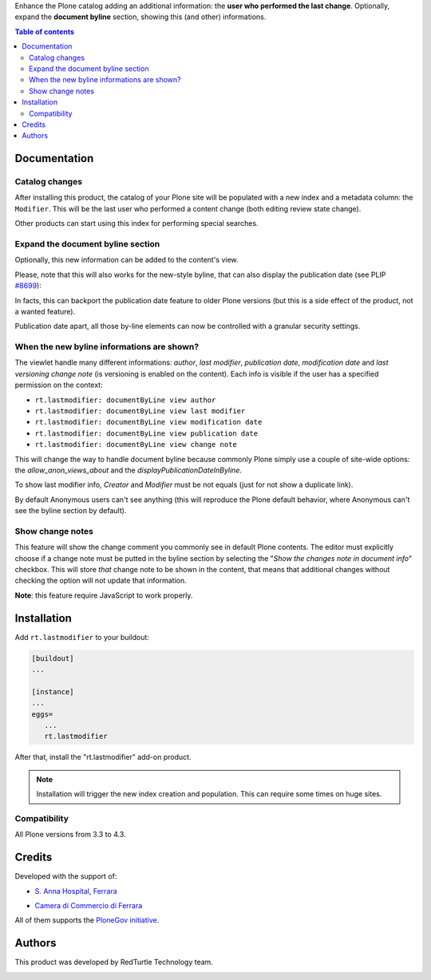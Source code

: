 Enhance the Plone catalog adding an additional information: the **user who performed the last change**.
Optionally, expand the **document byline** section, showing this (and other) informations.

.. contents:: **Table of contents**

Documentation
=============

Catalog changes
---------------

After installing this product, the catalog of your Plone site will be populated with a new index and a metadata
column: the ``Modifier``.
This will be the last user who performed a content change (both editing review state change).

Other products can start using this index for performing special searches.

Expand the document byline section
----------------------------------

Optionally, this new information can be added to the content's view.

.. image:: http://blog.redturtle.it/pypi-images/rt.lastmodifier/rt.lastmodifier-0.1-01.png
   :alt: Document byline preview

Please, note that this will also works for the new-style byline, that can also display the publication
date (see PLIP `#8699`__):

__ https://dev.plone.org/ticket/8699

.. image:: http://blog.redturtle.it/pypi-images/rt.lastmodifier/rt.lastmodifier-0.1-02.png
   :alt: Document byline preview in the Plone 4.3 style

In facts, this can backport the publication date feature to older Plone versions (but this is a side effect of
the product, not a wanted feature).

Publication date apart, all those by-line elements can now be controlled with a granular security settings.

When the new byline informations are shown?
-------------------------------------------

The viewlet handle many different informations: *author*, *last modifier*, *publication date*, *modification date*
and *last versioning change note* (is versioning is enabled on the content).
Each info is visible if the user has a specified permission on the context:

- ``rt.lastmodifier: documentByLine view author``
- ``rt.lastmodifier: documentByLine view last modifier``
- ``rt.lastmodifier: documentByLine view modification date``
- ``rt.lastmodifier: documentByLine view publication date``
- ``rt.lastmodifier: documentByLine view change note``

This will change the way to handle document byline because commonly Plone simply use a couple of
site-wide options: the *allow_anon_views_about* and the *displayPublicationDateInByline*.

To show last modifier info, *Creator* and *Modifier* must be not equals (just for not show a duplicate link).

By default Anonymous users can't see anything (this will reproduce the Plone default behavior, where Anonymous
can't see the byline section by default).

Show change notes
-----------------

This feature will show the change comment you commonly see in default Plone contents.
The editor must explicitly choose if a change note must be putted in the byline section by selecting
the "*Show the changes note in document info*" checkbox.
This will store *that* change note to be shown in the content, that means that additional changes without
checking the option will not update that information.

**Note**: this feature require JavaScript to work properly.

Installation
============

Add ``rt.lastmodifier`` to your buildout:

.. code-block:: ini

    [buildout]
    ...
    
    [instance]
    ...
    eggs=
       ...
       rt.lastmodifier

After that, install the "rt.lastmodifier" add-on product.

.. Note::
    Installation will trigger the new index creation and population. This can require some times
    on huge sites.

Compatibility
-------------

All Plone versions from 3.3 to 4.3.

Credits
=======

Developed with the support of:

* `S. Anna Hospital, Ferrara`__
  
  .. image:: http://www.ospfe.it/ospfe-logo.jpg 
     :alt: S. Anna Hospital logo
  
* `Camera di Commercio di Ferrara`__

All of them supports the `PloneGov initiative`__.

__ http://www.ospfe.it/
__ http://www.fe.camcom.it/
__ http://www.plonegov.it/

Authors
=======

This product was developed by RedTurtle Technology team.

.. image:: http://www.redturtle.it/redturtle_banner.png
   :alt: RedTurtle Technology Site
   :target: http://www.redturtle.it/
